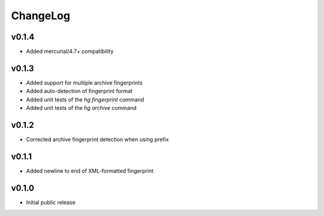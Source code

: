 =========
ChangeLog
=========


v0.1.4
======

* Added mercurial/4.7+ compatibility


v0.1.3
======

* Added support for multiple archive fingerprints
* Added auto-detection of fingerprint format
* Added unit tests of the `hg fingerprint` command
* Added unit tests of the `hg archive` command


v0.1.2
======

* Corrected archive fingerprint detection when using prefix


v0.1.1
======

* Added newline to end of XML-formatted fingerprint


v0.1.0
======

* Initial public release
